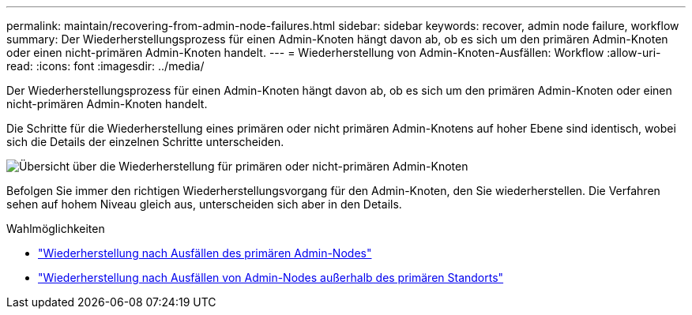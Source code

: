 ---
permalink: maintain/recovering-from-admin-node-failures.html 
sidebar: sidebar 
keywords: recover, admin node failure, workflow 
summary: Der Wiederherstellungsprozess für einen Admin-Knoten hängt davon ab, ob es sich um den primären Admin-Knoten oder einen nicht-primären Admin-Knoten handelt. 
---
= Wiederherstellung von Admin-Knoten-Ausfällen: Workflow
:allow-uri-read: 
:icons: font
:imagesdir: ../media/


[role="lead"]
Der Wiederherstellungsprozess für einen Admin-Knoten hängt davon ab, ob es sich um den primären Admin-Knoten oder einen nicht-primären Admin-Knoten handelt.

Die Schritte für die Wiederherstellung eines primären oder nicht primären Admin-Knotens auf hoher Ebene sind identisch, wobei sich die Details der einzelnen Schritte unterscheiden.

image::../media/overview_admin_node_recovery.png[Übersicht über die Wiederherstellung für primären oder nicht-primären Admin-Knoten]

Befolgen Sie immer den richtigen Wiederherstellungsvorgang für den Admin-Knoten, den Sie wiederherstellen. Die Verfahren sehen auf hohem Niveau gleich aus, unterscheiden sich aber in den Details.

.Wahlmöglichkeiten
* link:recovering-from-primary-admin-node-failures.html["Wiederherstellung nach Ausfällen des primären Admin-Nodes"]
* link:recovering-from-non-primary-admin-node-failures.html["Wiederherstellung nach Ausfällen von Admin-Nodes außerhalb des primären Standorts"]

